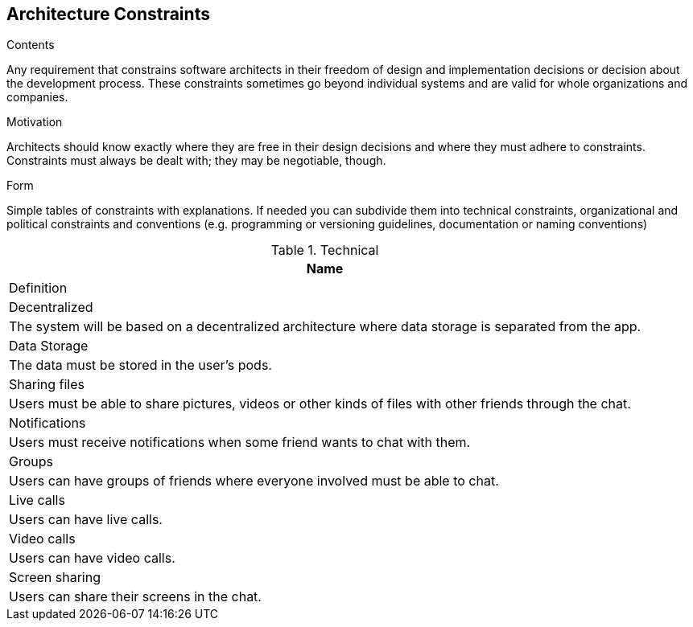 [[section-architecture-constraints]]
== Architecture Constraints


[role="arc42help"]
****
.Contents
Any requirement that constrains software architects in their freedom of design and implementation decisions or decision about the development process. These constraints sometimes go beyond individual systems and are valid for whole organizations and companies.

.Motivation
Architects should know exactly where they are free in their design decisions and where they must adhere to constraints.
Constraints must always be dealt with; they may be negotiable, though.

.Form
Simple tables of constraints with explanations.
If needed you can subdivide them into
technical constraints, organizational and political constraints and
conventions (e.g. programming or versioning guidelines, documentation or naming conventions)
****

[options="header"]
.Technical
|===
| Name         
| Definition

| Decentralized
| The system will be based on a decentralized architecture 
where data storage is separated from the app.

| Data Storage  
| The data must be stored in the user's pods.

| Sharing files
| Users must be able to share pictures, videos or other kinds 
of files with other friends through the chat.

| Notifications
| Users must receive notifications when some friend wants to chat 
with them.

| Groups
| Users can have groups of friends where everyone involved must be 
able to chat.

| Live calls
| Users can have live calls.

| Video calls
| Users can have video calls.

| Screen sharing
| Users can share their screens in the chat.
|===
